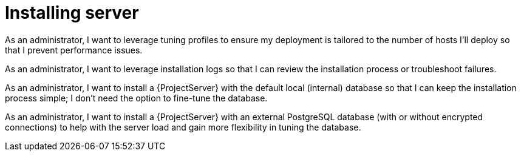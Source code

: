 [id="installing-server"]
= Installing server

// User stories are based on the following template:
// As a <user>, I want to leverage <feature X> to reach <state Y> so that I solve <problem Z>.
// Persona of Foreman administrator are based on the "admin" persona as specified in https://github.com/theforeman/foreman-documentation/pull/4319/files 

As an administrator, I want to leverage tuning profiles to ensure my deployment is tailored to the number of hosts I'll deploy so that I prevent performance issues.

As an administrator, I want to leverage installation logs so that I can review the installation process or troubleshoot failures.

As an administrator, I want to install a {ProjectServer} with the default local (internal) database so that I can keep the installation process simple; I don't need the option to fine-tune the database.

As an administrator, I want to install a {ProjectServer} with an external PostgreSQL database (with or without encrypted connections) to help with the server load and gain more flexibility in tuning the database.
